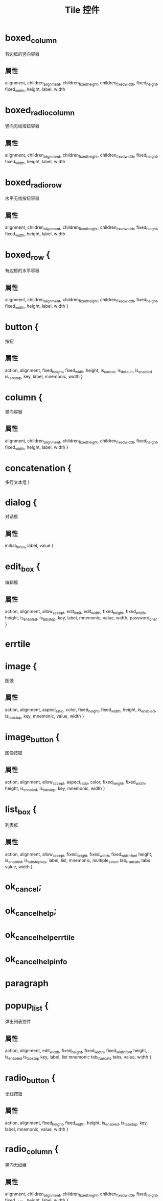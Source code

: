 #+title: Tile 控件

* boxed_column
有边框的竖向容器

** 属性
alignment, children_alignment, children_fixed_height, children_fixed_width, 
fixed_height, fixed_width, height, label, width

*  boxed_radio_column
竖向无线按钮容器

** 属性
alignment, children_alignment, 
children_fixed_height, children_fixed_width, 
fixed_height, fixed_width, height, label, width 

* boxed_radio_row
水平无线按钮容器

** 属性

alignment, children_alignment, 
children_fixed_height, children_fixed_width, 
fixed_height, fixed_width, height, label, width 


* boxed_row {
有边框的水平容器
** 属性


   alignment, children_alignment, 
   children_fixed_height, children_fixed_width, 
   fixed_height, fixed_width, height, label, width 
}

* button {
按钮
** 属性
  action, alignment, fixed_height, fixed_width 
   height, is_cancel, is_default, is_enabled 
   is_tab_stop, key, label, mnemonic, width 
}
* column {
竖向容器
** 属性
alignment, children_alignment, 
   children_fixed_height, children_fixed_width, 
   fixed_height, fixed_width, height, label, width 
}
* concatenation {
多行文本组
}

* dialog {
对话框
** 属性
  initial_focus, label, value 
}
* edit_box {
编辑框
** 属性
action, alignment, allow_accept, edit_limit, 
   edit_width, fixed_height, fixed_width, height, 
   is_enabled, is_tab_stop, key, label, mnemonic, 
   value, width, password_char
}

* errtile

* image {
图像
** 属性
   action, alignment, aspect_ratio, color, 
   fixed_height, fixed_width, height, is_enabled, 
   is_tab_stop, key, mnemonic, value, width 
}

* image_button {
图像按钮
** 属性
  action, alignment, allow_accept, aspect_ratio, 
   color, fixed_height, fixed_width, height, 
   is_enabled, is_tab_stop, key, mnemonic, width 
}

* list_box {
列表框
** 属性
   action, alignment, allow_accept, fixed_height, 
   fixed_width, fixed_width_font height, is_enabled, 
   is_tab_stopkey, label, list, mnemonic, multiple_select
   tab_truncate tabs value, width 
}

* ok_cancel;

* ok_cancel_help;
* ok_cancel_help_errtile
* ok_cancel_help_info

* paragraph

* popup_list {
弹出列表控件
** 属性
   action, alignment, edit_width, fixed_height, 
   fixed_width, fixed_width_font height, , 
   is_enabled is_tab_stop key, label, list
   mnemonic tab_truncate tabs, value, width 
}

* radio_button {
无线按钮
** 属性
   action, alignment, fixed_height, fixed_width, 
   height, is_enabled, is_tab_stop, key, label, 
   mnemonic, value, width 
}

* radio_column {
竖向无线组
** 属性
   alignment, children_alignment, 
   children_fixed_height, children_fixed_width, 
   fixed_height, fixed_width, height, label, width 
}
* radio_row {
水平无线组
** 属性
   alignment, children_alignment, 
   children_fixed_height, children_fixed_width, 
   fixed_height, fixed_width, height, label, width 
}

* row {
行容器
** 属性
   alignment, children_alignment, 
   children_fixed_height, children_fixed_width, 
   fixed_height, fixed_width, height, label, width 
}

* slider {
滑块控件
** 属性
   action, alignment, big_increment, fixed_height, 
   fixed_width, height, key, label, layout, 
   max_value, min_value, mnemonic, small_increment, 
   value, width
}

* spacer {
留白
** 属性
   alignment, fixed_height, fixed_width, 
   height, width 
}

* spacer_0;
* text 
文本
** 属性
   alignment, fixed_height, fixed_width, height, 
   is_bold, key, label, value, width

* text_part 
文本片段
** 属性
   label


* toggle 
开关按钮
** 属性
   action, alignment, fixed_height, fixed_width, 
   height, is_enabled, is_tab_stop, label, width 

* 控件共性
** 用于所有可交互控件
action, is_enabled, is_tab_stop, key, mnemonic

** 用于所有控件的属性
aligment, fixed_height, fixed_width, height, width
